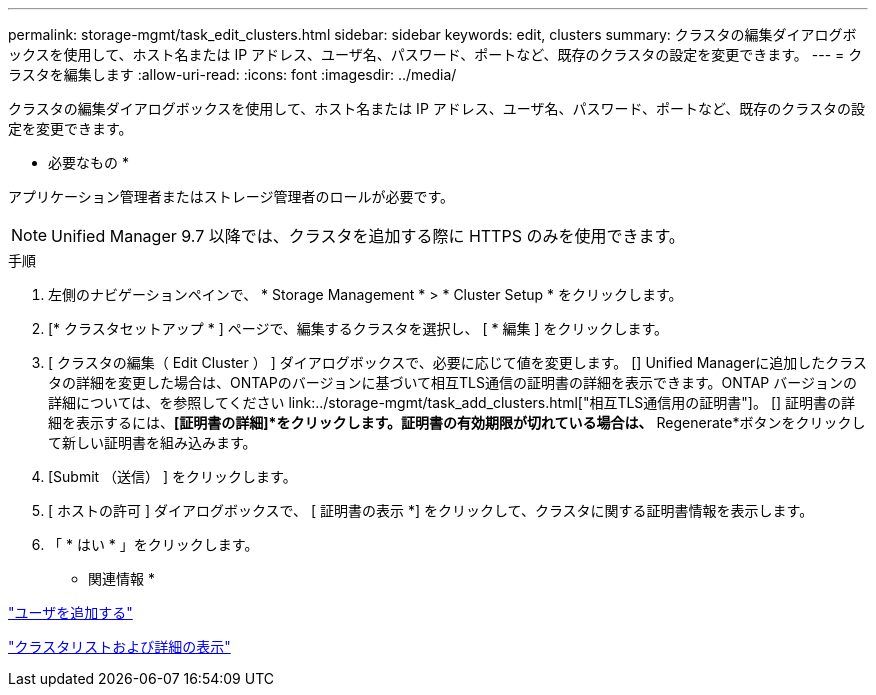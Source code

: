 ---
permalink: storage-mgmt/task_edit_clusters.html 
sidebar: sidebar 
keywords: edit, clusters 
summary: クラスタの編集ダイアログボックスを使用して、ホスト名または IP アドレス、ユーザ名、パスワード、ポートなど、既存のクラスタの設定を変更できます。 
---
= クラスタを編集します
:allow-uri-read: 
:icons: font
:imagesdir: ../media/


[role="lead"]
クラスタの編集ダイアログボックスを使用して、ホスト名または IP アドレス、ユーザ名、パスワード、ポートなど、既存のクラスタの設定を変更できます。

* 必要なもの *

アプリケーション管理者またはストレージ管理者のロールが必要です。

[NOTE]
====
Unified Manager 9.7 以降では、クラスタを追加する際に HTTPS のみを使用できます。

====
.手順
. 左側のナビゲーションペインで、 * Storage Management * > * Cluster Setup * をクリックします。
. [* クラスタセットアップ * ] ページで、編集するクラスタを選択し、 [ * 編集 ] をクリックします。
. [ クラスタの編集（ Edit Cluster ） ] ダイアログボックスで、必要に応じて値を変更します。
 [+]
Unified Managerに追加したクラスタの詳細を変更した場合は、ONTAPのバージョンに基づいて相互TLS通信の証明書の詳細を表示できます。ONTAP バージョンの詳細については、を参照してください link:../storage-mgmt/task_add_clusters.html["相互TLS通信用の証明書"]。
 [+]
証明書の詳細を表示するには、*[証明書の詳細]*をクリックします。証明書の有効期限が切れている場合は、* Regenerate*ボタンをクリックして新しい証明書を組み込みます。
. [Submit （送信） ] をクリックします。
. [ ホストの許可 ] ダイアログボックスで、 [ 証明書の表示 *] をクリックして、クラスタに関する証明書情報を表示します。
. 「 * はい * 」をクリックします。


* 関連情報 *

link:../config/task_add_users.html["ユーザを追加する"]

link:../health-checker/task_view_cluster_list_and_details.html["クラスタリストおよび詳細の表示"]
